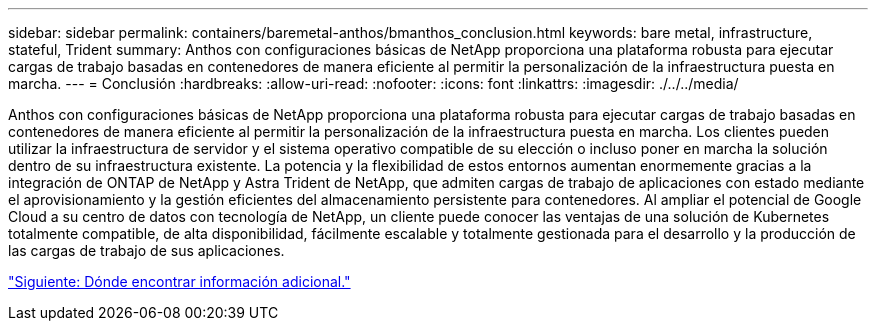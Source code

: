 ---
sidebar: sidebar 
permalink: containers/baremetal-anthos/bmanthos_conclusion.html 
keywords: bare metal, infrastructure, stateful, Trident 
summary: Anthos con configuraciones básicas de NetApp proporciona una plataforma robusta para ejecutar cargas de trabajo basadas en contenedores de manera eficiente al permitir la personalización de la infraestructura puesta en marcha. 
---
= Conclusión
:hardbreaks:
:allow-uri-read: 
:nofooter: 
:icons: font
:linkattrs: 
:imagesdir: ./../../media/


Anthos con configuraciones básicas de NetApp proporciona una plataforma robusta para ejecutar cargas de trabajo basadas en contenedores de manera eficiente al permitir la personalización de la infraestructura puesta en marcha. Los clientes pueden utilizar la infraestructura de servidor y el sistema operativo compatible de su elección o incluso poner en marcha la solución dentro de su infraestructura existente. La potencia y la flexibilidad de estos entornos aumentan enormemente gracias a la integración de ONTAP de NetApp y Astra Trident de NetApp, que admiten cargas de trabajo de aplicaciones con estado mediante el aprovisionamiento y la gestión eficientes del almacenamiento persistente para contenedores. Al ampliar el potencial de Google Cloud a su centro de datos con tecnología de NetApp, un cliente puede conocer las ventajas de una solución de Kubernetes totalmente compatible, de alta disponibilidad, fácilmente escalable y totalmente gestionada para el desarrollo y la producción de las cargas de trabajo de sus aplicaciones.

link:bmanthos_where_to_find_additional_information.html["Siguiente: Dónde encontrar información adicional."]
